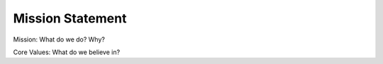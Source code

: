 Mission Statement
=================

Mission:  What do we do?  Why?

Core Values: What do we believe in?
